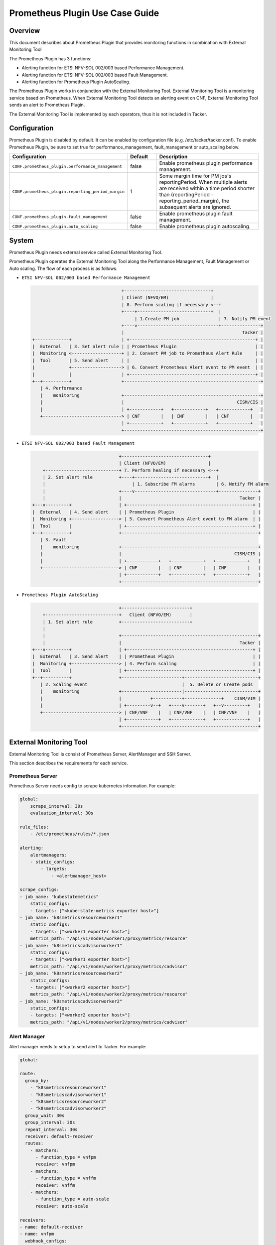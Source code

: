 ================================
Prometheus Plugin Use Case Guide
================================

Overview
~~~~~~~~

This document describes about Prometheus Plugin that provides
monitoring functions in combination with External Monitoring Tool

The Prometheus Plugin has 3 functions:

- Alerting function for ETSI NFV-SOL 002/003 based Performance Management.
- Alerting function for ETSI NFV-SOL 002/003 based Fault Management.
- Alerting function for Prometheus Plugin AutoScaling.

The Prometheus Plugin works in conjunction with the External Monitoring
Tool. External Monitoring Tool is a monitoring service based on Prometheus.
When External Monitoring Tool detects an alerting event on CNF,
External Monitoring Tool sends an alert to Prometheus Plugin.

The External Monitoring Tool is implemented by each operators,
thus it is not included in Tacker.

Configuration
~~~~~~~~~~~~~

Prometheus Plugin is disabled by default.
It can be enabled by configuration file (e.g. /etc/tacker/tacker.conf).
To enable Prometheus Plugin, be sure to set true for
performance_management, fault_management or auto_scaling below.

.. list-table::
  :header-rows: 1
  :widths: 20 10 40

  * - Configuration
    - Default
    - Description
  * - ``CONF.prometheus_plugin.performance_management``
    - false
    - Enable prometheus plugin performance management.
  * - ``CONF.prometheus_plugin.reporting_period_margin``
    - 1
    - Some margin time for PM jos's reportingPeriod.
      When multiple alerts are received within a time period
      shorter than (reportingPeriod - reporting_period_margin),
      the subsequent alerts are ignored.
  * - ``CONF.prometheus_plugin.fault_management``
    - false
    - Enable prometheus plugin fault management.
  * - ``CONF.prometheus_plugin.auto_scaling``
    - false
    - Enable prometheus plugin autoscaling.

System
~~~~~~

Prometheus Plugin needs external service called External
Monitoring Tool.

Prometheus Plugin operates the External Monitoring Tool
along the Performance Management, Fault Management or Auto scaling.
The flow of each process is as follows.

- ``ETSI NFV-SOL 002/003 based Performance Management``

  .. code-block:: console

                                      +---------------------------------+
                                      | Client (NFVO/EM)                |
                                      | 8. Perform scaling if necessary <--+
                                      +----+----------------------------+  |
                                           | 1.Create PM job               | 7. Notify PM event
                                      +----v-------------------------------+---------------+
                                      |                                             Tacker |
    +-------------+                   | +------------------------------------------------+ |
    |  External   | 3. Set alert rule | | Prometheus Plugin                              | |
    |  Monitoring <-------------------+ | 2. Convert PM job to Prometheus Alert Rule     | |
    |  Tool       | 5. Send alert     | |                                                | |
    |             +-------------------> | 6. Convert Prometheus Alert event to PM event  | |
    |             |                   | +------------------------------------------------+ |
    +--+----------+                   +----------------------------------------------------+
       | 4. Performance
       |    monitoring                +----------------------------------------------------+
       |                              |                                           CISM/CIS |
       |                              | +------------+   +------------+   +------------+   |
       +------------------------------> | CNF        |   | CNF        |   | CNF        |   |
                                      | +------------+   +------------+   +------------+   |
                                      +----------------------------------------------------+

- ``ETSI NFV-SOL 002/003 based Fault Management``

  .. code-block:: console

                                     +---------------------------------+
                                     | Client (NFVO/EM)                |
        +----------------------------+ 7. Perform healing if necessary <--+
        | 2. Set alert rule          +----+----------------------------+  |
        |                                 | 1. Subscribe FM alarms        | 6. Notify FM alarm
        |                            +----v-------------------------------+---------------+
        |                            |                                             Tacker |
    +---v---------+                  | +------------------------------------------------+ |
    |  External   | 4. Send alert    | | Prometheus Plugin                              | |
    |  Monitoring +------------------> | 5. Convert Prometheus Alert event to FM alarm  | |
    |  Tool       |                  | +------------------------------------------------+ |
    +--+----------+                  +----------------------------------------------------+
       | 3. Fault
       |    monitoring               +----------------------------------------------------+
       |                             |                                           CISM/CIS |
       |                             | +------------+   +------------+   +------------+   |
       +-----------------------------> | CNF        |   | CNF        |   | CNF        |   |
                                     | +------------+   +------------+   +------------+   |
                                     +----------------------------------------------------+

- ``Prometheus Plugin AutoScaling``

  .. code-block:: console

                                     +--------------------------+
        +----------------------------+   Client (NFVO/EM)       |
        | 1. Set alert rule          +--------------------------+
        |
        |                            +----------------------------------------------------+
        |                            |                                             Tacker |
    +---v---------+                  | +------------------------------------------------+ |
    |  External   | 3. Send alert    | | Prometheus Plugin                              | |
    |  Monitoring +------------------> | 4. Perform scaling                             | |
    |  Tool       |                  | +------------------------------------------------+ |
    +--+----------+                  +-----------------------+----------------------------+
       | 2. Scaling event                                    |  5. Delete or Create pods
       |    monitoring               +-----------------------|----------------------------+
       |                             |           +-----------+--------------+    CISM/VIM |
       |                             | +---------v--+   +----v-------+   +--v---------+   |
       +-----------------------------> | CNF/VNF    |   | CNF/VNF    |   | CNF/VNF    |   |
                                     | +------------+   +------------+   +------------+   |
                                     +----------------------------------------------------+


External Monitoring Tool
~~~~~~~~~~~~~~~~~~~~~~~~

External Monitoring Tool is consist of Prometheus Server,
AlertManager and SSH Server.

This section describes the requirements for each service.

Prometheus Server
-----------------

Prometheus Server needs config to scrape kubernetes information.
For example:

.. code-block:: yaml

    global:
        scrape_interval: 30s
        evaluation_interval: 30s

    rule_files:
        - /etc/prometheus/rules/*.json

    alerting:
        alertmanagers:
        - static_configs:
            - targets:
                - <alertmanager_host>

    scrape_configs:
    - job_name: "kubestatemetrics"
        static_configs:
        - targets: ["<kube-state-metrics exporter host>"]
    - job_name: "k8smetricsresourceworker1"
        static_configs:
        - targets: ["<worker1 exporter host>"]
        metrics_path: "/api/v1/nodes/worker1/proxy/metrics/resource"
    - job_name: "k8smetricscadvisorworker1"
        static_configs:
        - targets: ["<worker1 exporter host>"]
        metrics_path: "/api/v1/nodes/worker1/proxy/metrics/cadvisor"
    - job_name: "k8smetricsresourceworker2"
        static_configs:
        - targets: ["<worker2 exporter host>"]
        metrics_path: "/api/v1/nodes/worker2/proxy/metrics/resource"
    - job_name: "k8smetricscadvisorworker2"
        static_configs:
        - targets: ["<worker2 exporter host>"]
        metrics_path: "/api/v1/nodes/worker2/proxy/metrics/cadvisor"

Alert Manager
-------------

Alert manager needs to setup to send alert to Tacker.
For example:

.. code-block:: yaml

    global:

    route:
      group_by:
        - "k8smetricsresourceworker1"
        - "k8smetricscadvisorworker1"
        - "k8smetricsresourceworker2"
        - "k8smetricscadvisorworker2"
      group_wait: 30s
      group_interval: 30s
      repeat_interval: 30s
      receiver: default-receiver
      routes:
        - matchers:
          - function_type = vnfpm
          receiver: vnfpm
        - matchers:
          - function_type = vnffm
          receiver: vnffm
        - matchers:
          - function_type = auto-scale
          receiver: auto-scale

    receivers:
    - name: default-receiver
    - name: vnfpm
      webhook_configs:
      - url: "http://<tacker_host>/pm_event"
    - name: vnffm
      webhook_configs:
      - url: "http://<tacker_host>/alert"
    - name: auto-scale
      webhook_configs:
      - url: "http://<tacker_host>/alert/vnf_instances"

SSH server
----------

Tacker sends alert rule file via SSH. So External Monitoring Tool
needs to activate sshd.

- PasswordAuthentication setting should be "yes".
- The directory indicated by "rule_files" setting of prometheus
  server config should be accessible by SSH.

Alert rule registration
~~~~~~~~~~~~~~~~~~~~~~~

ETSI NFV-SOL 002/003 based Performance Management
--------------------------------------------------

Registration of alerting rule is performed through
PM job creation. Below is example of request body
of PM job creation.

Access information of External Monitoring Tool must be set
at "metadata" field.

.. code-block:: json

    {
        "objectType": "Vnf",
        "objectInstanceIds": ["507280d8-bfc5-4b88-904b-9280ba6bc3ea"],
        "criteria": {
            "performanceMetric": [
                "VCpuUsageMeanVnf.507280d8-bfc5-4b88-904b-9280ba6bc3ea"],
            "collectionPeriod": 30,
            "reportingPeriod": 30,
            "reportingBoundary": "2099-08-05T02:24:46Z"
        },
        "callbackUri": "<client_callback_uri>",
        "metadata": {
            "monitoring": {
                "monitorName": "prometheus",
                "driverType": "external",
                "targetsInfo": [
                    {
                        "prometheusHost": "<prometheus_server_hostname>",
                        "authInfo": {
                            "ssh_username": "ubuntu",
                            "ssh_password": "ubuntu"
                        },
                        "alertRuleConfigPath":
                            "/etc/prometheus/rules",
                        "prometheusReloadApiEndpoint":
                            "http://<prometheus_server_hostname>/-/reload"
                    }
                ]
            }
        }
    }

ETSI NFV-SOL 002/003 based Fault Management
-------------------------------------------

Registration of alerting rule is performed by updating
rule file directly. Below is example of alert rule.

.. code-block:: yaml

  groups:
    - name: example
      rules:
      - alert: Test
        expr: sum(pod_memory_working_set_bytes{namespace="default"}) > 10000000000
        for: 30s
        labels:
          receiver_type: tacker
          function_type: vnffm
          vnf_instance_id: 3721ab69-3f33-44bc-85f1-f416ad1b765e
          pod: test\\-test1\\-[0-9a-f]{1,10}-[0-9a-z]{5}$
          perceived_severity: CRITICAL,
          event_type: PROCESSING_ERROR_ALARM
        annotations:
          probable_cause: Server is down.
          fault_type: Error
          fault_details: Fault detail

Prometheus Plugin AutoScaling
-----------------------------

Registration of alerting rule is performed by updating
rule file directly. Below is example of alert rule.

.. code-block:: yaml

  groups:
    - name: example
      rules:
      - alert: Test
        expr: sum(pod_memory_working_set_bytes{namespace="default"}) > 10000000000
        for: 30s
        labels:
          receiver_type: tacker
          function_type: auto_scale
          vnf_instance_id: 3721ab69-3f33-44bc-85f1-f416ad1b765e
          auto_scale_type: SCALE_OUT,
          aspect_id: VDU1_aspect
        annotations:
